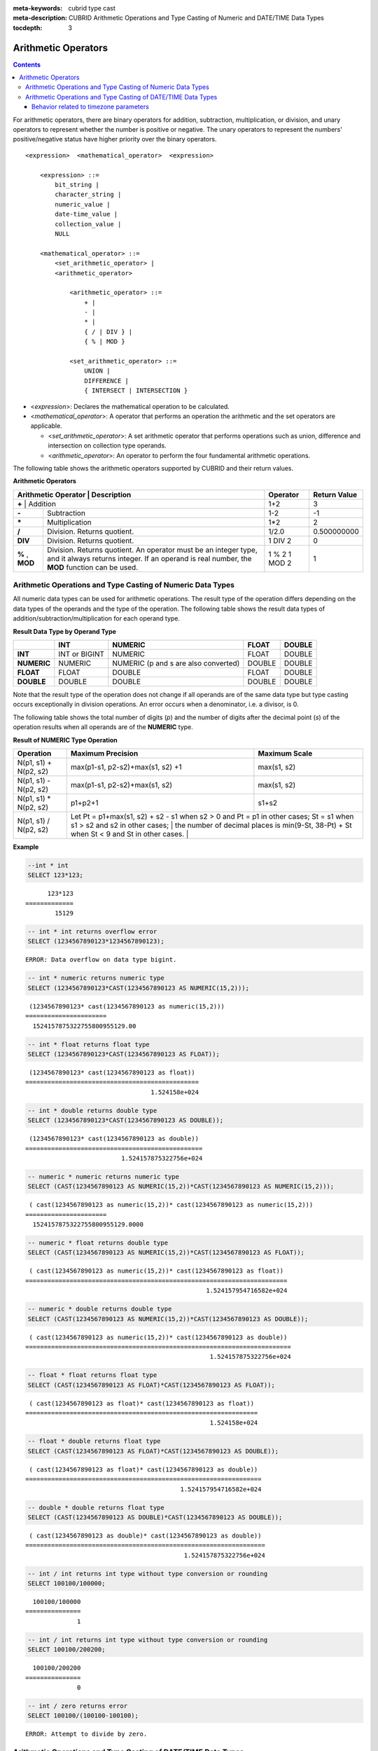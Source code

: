 
:meta-keywords: cubrid type cast
:meta-description: CUBRID Arithmetic Operations and Type Casting of Numeric and DATE/TIME Data Types

:tocdepth: 3

********************
Arithmetic Operators
********************

.. contents::

For arithmetic operators, there are binary operators for addition, subtraction, multiplication, or division, and unary operators to represent whether the number is positive or negative. The unary operators to represent the numbers' positive/negative status have higher priority over the binary operators.

::

    <expression>  <mathematical_operator>  <expression>
     
        <expression> ::=
            bit_string |
            character_string |
            numeric_value |
            date-time_value |
            collection_value |
            NULL
     
        <mathematical_operator> ::=
            <set_arithmetic_operator> |
            <arithmetic_operator>
     
                <arithmetic_operator> ::=
                    + |
                    - |
                    * |
                    { / | DIV } |
                    { % | MOD }
         
                <set_arithmetic_operator> ::=
                    UNION |
                    DIFFERENCE |
                    { INTERSECT | INTERSECTION }

*   <*expression*>: Declares the mathematical operation to be calculated.
*   <*mathematical_operator*>: A operator that performs an operation the arithmetic and the set operators are applicable.

    *   <*set_arithmetic_operator*>: A set arithmetic operator that performs operations such as union, difference and intersection on collection type operands.
    *   <*arithmetic_operator*>: An operator to perform the four fundamental arithmetic operations.

The following table shows the arithmetic operators supported by CUBRID and their return values.

**Arithmetic Operators**

+-------------------------+----------------------------------------------------------------------------------------------------+--------------+------------------+
| Arithmetic Operator     | Description                                                                                        | Operator     | Return Value     |
+=============+================================================================================================================+==============+==================+
| **+**                   | Addition                                                                                           | 1+2          | 3                |
+-------------------------+----------------------------------------------------------------------------------------------------+--------------+------------------+
| **-**                   | Subtraction                                                                                        | 1-2          | -1               |
+-------------------------+----------------------------------------------------------------------------------------------------+--------------+------------------+
| **\***                  | Multiplication                                                                                     | 1*2          | 2                |
+-------------------------+----------------------------------------------------------------------------------------------------+--------------+------------------+
| **/**                   | Division. Returns quotient.                                                                        | 1/2.0        | 0.500000000      |
+-------------------------+----------------------------------------------------------------------------------------------------+--------------+------------------+
| **DIV**                 | Division. Returns quotient.                                                                        | 1 DIV 2      | 0                |
+-------------------------+----------------------------------------------------------------------------------------------------+--------------+------------------+
| **%**                   | Division. Returns quotient. An operator must be an integer type, and it always returns integer.    | 1 % 2        | 1                |
| ,                       | If an operand is real number, the **MOD**                                                          | 1 MOD 2      |                  |
| **MOD**                 | function can be used.                                                                              |              |                  |
+-------------------------+----------------------------------------------------------------------------------------------------+--------------+------------------+

.. _numeric-data-type-op-and-conversion:

Arithmetic Operations and Type Casting of Numeric Data Types
============================================================

All numeric data types can be used for arithmetic operations. The result type of the operation differs depending on the data types of the operands and the type of the operation. The following table shows the result data types of addition/subtraction/multiplication for each operand type.

**Result Data Type by Operand Type**

+--------------+--------------+---------------------+--------------+--------------+
|              | INT          | NUMERIC             | FLOAT        | DOUBLE       |
+==============+==============+=====================+==============+==============+
| **INT**      | INT or       | NUMERIC             | FLOAT        | DOUBLE       |
|              | BIGINT       |                     |              |              |
+--------------+--------------+---------------------+--------------+--------------+
| **NUMERIC**  | NUMERIC      | NUMERIC             | DOUBLE       | DOUBLE       |
|              |              | (p and s are also   |              |              |
|              |              | converted)          |              |              |
+--------------+--------------+---------------------+--------------+--------------+
| **FLOAT**    | FLOAT        | DOUBLE              | FLOAT        | DOUBLE       |
+--------------+--------------+---------------------+--------------+--------------+
| **DOUBLE**   | DOUBLE       | DOUBLE              | DOUBLE       | DOUBLE       |
+--------------+--------------+---------------------+--------------+--------------+

Note that the result type of the operation does not change if all operands are of the same data type but type casting occurs exceptionally in division operations. An error occurs when a denominator, i.e. a divisor, is 0.

The following table shows the total number of digits (*p*) and the number of digits after the decimal point (*s*) of the operation results when all operands are of the **NUMERIC** type. 

**Result of NUMERIC Type Operation**

+-----------------------+--------------------------------------------------------------------------------------------------------------------------+-------------------+
| Operation             | Maximum Precision                                                                                                        | Maximum Scale     |
+=======================+==========================================================================================================================+===================+
| N(p1, s1) + N(p2, s2) | max(p1-s1, p2-s2)+max(s1, s2) +1                                                                                         | max(s1, s2)       |
+-----------------------+--------------------------------------------------------------------------------------------------------------------------+-------------------+
| N(p1, s1) - N(p2, s2) | max(p1-s1, p2-s2)+max(s1, s2)                                                                                            | max(s1, s2)       |
+-----------------------+--------------------------------------------------------------------------------------------------------------------------+-------------------+
| N(p1, s1) * N(p2, s2) | p1+p2+1                                                                                                                  | s1+s2             |
+-----------------------+--------------------------------------------------------------------------------------------------------------------------+-------------------+
| N(p1, s1) / N(p2, s2) | Let Pt = p1+max(s1, s2) + s2 - s1 when s2 > 0 and Pt = p1 in other cases; St = s1 when s1 > s2 and s2 in other cases;    |                   |
|                       | the number of decimal places is min(9-St, 38-Pt) + St when St < 9 and St in other cases.                                 |                   |
+-----------------------+----------------------------------------------------------------------------------------------------------------------------------------------+

**Example**

.. code-block:: sql

    --int * int
    SELECT 123*123;
    
::

          123*123
    =============
            15129
     
.. code-block:: sql

    -- int * int returns overflow error
    SELECT (1234567890123*1234567890123);

::
    
    ERROR: Data overflow on data type bigint.
     
.. code-block:: sql

    -- int * numeric returns numeric type  
    SELECT (1234567890123*CAST(1234567890123 AS NUMERIC(15,2)));
    
::

     (1234567890123* cast(1234567890123 as numeric(15,2)))
    ======================
      1524157875322755800955129.00
     
.. code-block:: sql

    -- int * float returns float type
    SELECT (1234567890123*CAST(1234567890123 AS FLOAT));
    
::

     (1234567890123* cast(1234567890123 as float))
    ===============================================
                                      1.524158e+024
     
.. code-block:: sql

    -- int * double returns double type
    SELECT (1234567890123*CAST(1234567890123 AS DOUBLE));
    
::

     (1234567890123* cast(1234567890123 as double))
    ================================================
                              1.524157875322756e+024
     
.. code-block:: sql

    -- numeric * numeric returns numeric type   
    SELECT (CAST(1234567890123 AS NUMERIC(15,2))*CAST(1234567890123 AS NUMERIC(15,2)));
    
::

     ( cast(1234567890123 as numeric(15,2))* cast(1234567890123 as numeric(15,2)))
    ======================
      1524157875322755800955129.0000
     
.. code-block:: sql

    -- numeric * float returns double type  
    SELECT (CAST(1234567890123 AS NUMERIC(15,2))*CAST(1234567890123 AS FLOAT));
    
::

     ( cast(1234567890123 as numeric(15,2))* cast(1234567890123 as float))
    =======================================================================
                                                     1.524157954716582e+024
     
.. code-block:: sql

    -- numeric * double returns double type  
    SELECT (CAST(1234567890123 AS NUMERIC(15,2))*CAST(1234567890123 AS DOUBLE));
    
::

     ( cast(1234567890123 as numeric(15,2))* cast(1234567890123 as double))
    ========================================================================
                                                      1.524157875322756e+024
     
.. code-block:: sql

    -- float * float returns float type  
    SELECT (CAST(1234567890123 AS FLOAT)*CAST(1234567890123 AS FLOAT));
    
::

     ( cast(1234567890123 as float)* cast(1234567890123 as float))
    ===============================================================
                                                      1.524158e+024

.. code-block:: sql

    -- float * double returns float type  
    SELECT (CAST(1234567890123 AS FLOAT)*CAST(1234567890123 AS DOUBLE));
    
::

     ( cast(1234567890123 as float)* cast(1234567890123 as double))
    ================================================================
                                              1.524157954716582e+024
     
.. code-block:: sql

    -- double * double returns float type  
    SELECT (CAST(1234567890123 AS DOUBLE)*CAST(1234567890123 AS DOUBLE));
    
::

     ( cast(1234567890123 as double)* cast(1234567890123 as double))
    =================================================================
                                               1.524157875322756e+024
     
.. code-block:: sql

    -- int / int returns int type without type conversion or rounding
    SELECT 100100/100000;
    
::

      100100/100000
    ===============
                  1
     
.. code-block:: sql

    -- int / int returns int type without type conversion or rounding
    SELECT 100100/200200;
    
::

      100100/200200
    ===============
                  0
     
.. code-block:: sql

    -- int / zero returns error
    SELECT 100100/(100100-100100);
    
::

    ERROR: Attempt to divide by zero.

.. _arithmetic-op-type-casting:

Arithmetic Operations and Type Casting of DATE/TIME Data Types
==============================================================

If all operands are date/time type, only a subtraction operation is allowed and its return value is **BIGINT** . Note that the unit of the operation differs depending on the types of the operands. Both addition and subtraction operations are allowed in case of date/time and integer types In this case, operation units and return values are date/time data type.

The following table shows operations allowed for each operand type, and their result types.

**Allowable Operation and Result Data Type by Operand Type**

+---------------+--------------------------------------------+--------------------------------------------+--------------------------------------------+--------------------------------------------+--------------------------------------------+
|               | **TIME**                                   | **DATE**                                   | **TIMESTAMP**                              | **DATETIME**                               | **INT**                                    |
|               | **(in seconds)**                           | **(in day)**                               | **(in seconds)**                           | **(in milliseconds)**                      |                                            |
+===============+============================================+============================================+============================================+============================================+============================================+
| **TIME**      | A subtraction is allowed.                  | X                                          | X                                          | X                                          | An addition and a subtraction are allowed. |
|               | **BIGINT**                                 |                                            |                                            |                                            | **TIME**                                   |
+---------------+--------------------------------------------+--------------------------------------------+--------------------------------------------+--------------------------------------------+--------------------------------------------+
| **DATE**      | X                                          | A subtraction is allowed.                  | A subtraction is allowed.                  | A subtraction is allowed.                  | An addition and a subtraction are allowed. |
|               |                                            | **BIGINT**                                 | **BIGINT**                                 | **BIGINT**                                 | **DATE**                                   |
+---------------+--------------------------------------------+--------------------------------------------+--------------------------------------------+--------------------------------------------+--------------------------------------------+
| **TIMESTAMP** | X                                          | A subtraction is allowed.                  | A subtraction is allowed.                  | A subtraction is allowed.                  | An addition and a subtraction are          |
|               |                                            | **BIGINT**                                 | **BIGINT**                                 | **BIGINT**                                 | allowed. **TIMESTAMP**                     |
+---------------+--------------------------------------------+--------------------------------------------+--------------------------------------------+--------------------------------------------+--------------------------------------------+
| **DATETIME**  | X                                          | A subtraction is allowed.                  | A subtraction is allowed.                  | A subtraction is allowed.                  | An addition and a subtraction are allowed. |
|               |                                            | **BIGINT**                                 | **BIGINT**                                 | **BIGINT**                                 | **DATETIME**                               |
+---------------+--------------------------------------------+--------------------------------------------+--------------------------------------------+--------------------------------------------+--------------------------------------------+
| **INT**       | An addition and a subtraction are allowed. | An addition and a subtraction are allowed. | An addition and a subtraction are allowed. | An addition and a subtraction are allowed. | All operations are allowed.                |
|               | **TIME**                                   | **DATE**                                   | **TIMESTAMP**                              | **DATETIME**                               |                                            |
+---------------+--------------------------------------------+--------------------------------------------+--------------------------------------------+--------------------------------------------+--------------------------------------------+

.. note:: 

    If any of the date/time arguments contains **NULL**,  **NULL** is returned.

**Example**

.. code-block:: sql

    -- initial systimestamp value
    SELECT SYSDATETIME;
    
::

      SYSDATETIME
    ===============================
      07:09:52.115 PM 01/14/2010
     
.. code-block:: sql

    -- time type + 10(seconds) returns time type
    SELECT (CAST (SYSDATETIME AS TIME) + 10);
    
::

     ( cast( SYS_DATETIME  as time)+10)
    ====================================
      07:10:02 PM
     
.. code-block:: sql

    -- date type + 10 (days) returns date type
    SELECT (CAST (SYSDATETIME AS DATE) + 10);
    
::

     ( cast( SYS_DATETIME  as date)+10)
    ====================================
      01/24/2010
     
.. code-block:: sql

    -- timestamp type + 10(seconds) returns timestamp type
    SELECT (CAST (SYSDATETIME AS TIMESTAMP) + 10);
    
::

     ( cast( SYS_DATETIME  as timestamp)+10)
    =========================================
      07:10:02 PM 01/14/2010
     
.. code-block:: sql

    -- systimestamp type + 10(milliseconds) returns systimestamp type
    SELECT (SYSDATETIME  + 10);
    
::

     ( SYS_DATETIME +10)
    ===============================
      07:09:52.125 PM 01/14/2010
     
.. code-block:: sql

    SELECT DATETIME '09/01/2009 03:30:30.001 pm'- TIMESTAMP '08/31/2009 03:30:30 pm';
    
::

     datetime '09/01/2009 03:30:30.001 pm'-timestamp '08/31/2009 03:30:30 pm'
    =======================================
      86400001
     
.. code-block:: sql

    SELECT TIMESTAMP '09/01/2009 03:30:30 pm'- TIMESTAMP '08/31/2009 03:30:30 pm';
    
::

     timestamp '09/01/2009 03:30:30 pm'-timestamp '08/31/2009 03:30:30 pm'
    =======================================
      86400


Behavior related to timezone parameters
^^^^^^^^^^^^^^^^^^^^^^^^^^^^^^^^^^^^^^^

TIMESTAMP and TIMESTAMP WITH LOCAL TIME ZONE data types stores internally UNIX epoch values (number of secons elapsed from 1970). When leap second is used (tz_leap_second_support is set to yes, see :ref:`timezone-parameters`), they may contain virtual date-time values.

.. code-block:: sql

    Virtual date-time       Unix timestamp
    2008-12-31 23:59:58  -> 79399951
    2008-12-31 23:59:59  -> 79399952
    2008-12-31 23:59:60  -> 79399953    -> not real date (introduced by leap second)
    2009-01-01 00:00:00  -> 79399954
    2009-01-01 00:00:01  -> 79399955


Arithmetic operations with TIMESTAMP and TIMESTAMPLTZ values are performed directly on Unix epoch values. Unix epoch values coresponding to non-exising date/time values are allowed. For this reason, the comparison:

.. code-block:: sql

    SELECT TIMESTAMPLTZ'2008-12-31 23:59:59 UTC'=TIMESTAMPLTZ'2008-12-31 23:59:59 UTC'+1;

::

    timestampltz '2008-12-31 23:59:59 UTC'=timestampltz '2008-12-31 23:59:59 UTC'+1
    =================================================================================
                                                                                0   

is equivalent to comparing the Unix timestamps : 79399952 and 79399953. But when same values are used as TIMESTAMPTZ, there is equality:

.. code-block:: sql

    SELECT TIMESTAMPTZ'2008-12-31 23:59:59 UTC'=TIMESTAMPTZ'2008-12-31 23:59:59 UTC'+1;

::

    timestamptz '2008-12-31 23:59:59 UTC'=timestamptz '2008-12-31 23:59:59 UTC'+1
    ===============================================================================
                                                                                1
                                                                                

The inconsistency arise at display :

.. code-block:: sql

    SELECT TIMESTAMPLTZ'2008-12-31 23:59:59 UTC'+1;

::

    timestampltz '2008-12-31 23:59:59 UTC'+1
    =============================================
    11:59:59 PM 12/31/2008 Etc/UTC UTC


Since '2008-12-31 23:59:60 UTC' corresponding to Unix timestamp value 79399953 is not a real date, the immediately preceding value is used. Internally, it is equivalent to the value ('2008-12-31 23:59:60 UTC').

TIMESTAMP WITH TIME ZONE data type contains both a UNIX timestamp and a timezone identifier. Arithmetic on TIMESTAMPTZ is also performed on UNIX timestamp part value, but is followed by an automatic adjusting operation. The presence of timezone identifier (which includes region, offset and daylight saving), requires the TIMESTAMPTZ object to be a valid date-time. The operation timestamptz'2008-12-31 23:59:59 UTC'+1 implies an automatic validation-conversion: instead of (79399953, UTC) which is not a valid date-time the value is automatically converted to (79399952,UTC) which coresponds to '2008-12-31 23:59:59 UTC'.

After each arithmetic operation implying DATETIMETZ and TIMESTAMPTZ, CUBRID performs an automatic adjustment of result value which involves:
  - adjusting the timezone identifier : adding a number of seconds to a date with timezone may lead to change of internally stored offset rule, daylight saving rule, hence the timezone identifier must be updated
  - adjusting the Unix timestamp (only for TIMESTAMPTZ): virtual date-time values (when leap-second is enabled) are always converted to the immediately preceding Unix timestamp value.

